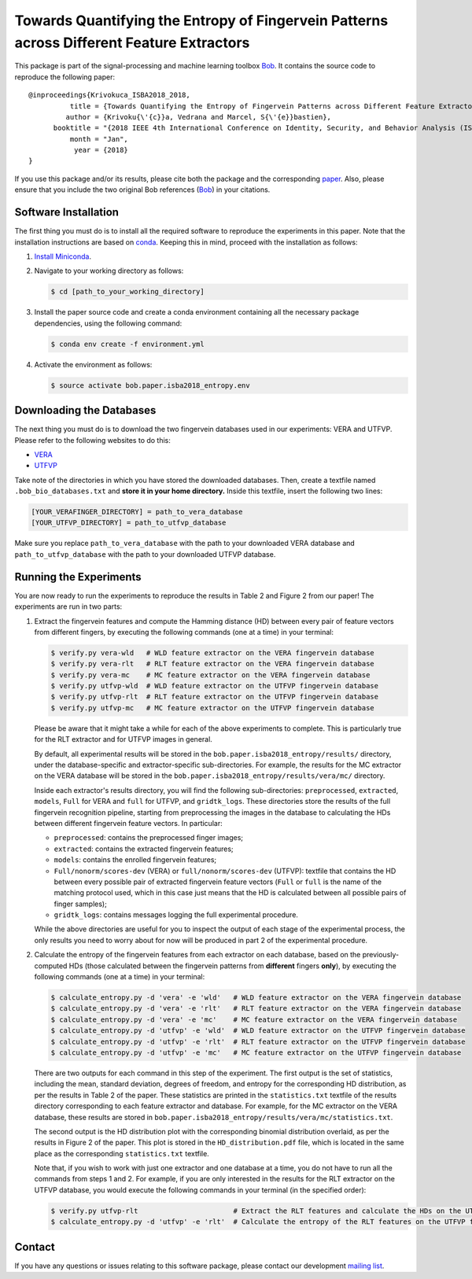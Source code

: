 ==========================================================================================
Towards Quantifying the Entropy of Fingervein Patterns across Different Feature Extractors
==========================================================================================

This package is part of the signal-processing and machine learning toolbox
Bob_. It contains the source code to reproduce the following paper::


    @inproceedings{Krivokuca_ISBA2018_2018,
              title = {Towards Quantifying the Entropy of Fingervein Patterns across Different Feature Extractors},
             author = {Krivoku{\'{c}}a, Vedrana and Marcel, S{\'{e}}bastien},
          booktitle = "{2018 IEEE 4th International Conference on Identity, Security, and Behavior Analysis (ISBA)}",
              month = "Jan",
               year = {2018}
    }

If you use this package and/or its results, please cite both the package and the corresponding paper_.  Also, please ensure that you include the two original Bob references (Bob_) in your citations.


Software Installation
---------------------

The first thing you must do is to install all the required software to reproduce the experiments in this paper.  Note that the installation instructions are based on conda_.  Keeping this in mind, proceed with the installation as follows:

1. `Install Miniconda`_.
2. Navigate to your working directory as follows:

   .. code-block:: sh

      $ cd [path_to_your_working_directory]

3. Install the paper source code and create a conda environment containing all the necessary package dependencies, using the following command:

   .. code-block:: sh

      $ conda env create -f environment.yml

4. Activate the environment as follows:

   .. code-block:: sh

      $ source activate bob.paper.isba2018_entropy.env 


Downloading the Databases
-------------------------

The next thing you must do is to download the two fingervein databases used in our experiments: VERA and UTFVP.  Please refer to the following websites to do this:

* VERA_
* UTFVP_

Take note of the directories in which you have stored the downloaded databases.  Then, create a textfile named ``.bob_bio_databases.txt`` and **store it in your home directory.**  Inside this textfile, insert the following two lines:

.. code-block:: sh

   [YOUR_VERAFINGER_DIRECTORY] = path_to_vera_database
   [YOUR_UTFVP_DIRECTORY] = path_to_utfvp_database

Make sure you replace ``path_to_vera_database`` with the path to your downloaded VERA database and ``path_to_utfvp_database`` with the path to your downloaded UTFVP database.


Running the Experiments
-----------------------

You are now ready to run the experiments to reproduce the results in Table 2 and Figure 2 from our paper!  The experiments are run in two parts:

1. Extract the fingervein features and compute the Hamming distance (HD) between every pair of feature vectors from different fingers, by executing the following commands (one at a time) in your terminal:

   .. code-block:: sh

      $ verify.py vera-wld   # WLD feature extractor on the VERA fingervein database 
      $ verify.py vera-rlt   # RLT feature extractor on the VERA fingervein database  
      $ verify.py vera-mc    # MC feature extractor on the VERA fingervein database  
      $ verify.py utfvp-wld  # WLD feature extractor on the UTFVP fingervein database 
      $ verify.py utfvp-rlt  # RLT feature extractor on the UTFVP fingervein database  
      $ verify.py utfvp-mc   # MC feature extractor on the UTFVP fingervein database 

   Please be aware that it might take a while for each of the above experiments to complete.  This is particularly true for the RLT extractor and for UTFVP images in general.

   By default, all experimental results will be stored in the ``bob.paper.isba2018_entropy/results/`` directory, under the database-specific and extractor-specific sub-directories.  For example, the results for the MC extractor on the VERA database will be stored in the ``bob.paper.isba2018_entropy/results/vera/mc/`` directory.  

   Inside each extractor's results directory, you will find the following sub-directories: ``preprocessed``, ``extracted``, ``models``, ``Full`` for VERA and ``full`` for UTFVP, and ``gridtk_logs``.  These directories store the results of the full fingervein recognition pipeline, starting from preprocessing the images in the database to calculating the HDs between different fingervein feature vectors.  In particular:

   * ``preprocessed``: contains the preprocessed finger images;
   * ``extracted``: contains the extracted fingervein features;
   * ``models``: contains the enrolled fingervein features;
   * ``Full/nonorm/scores-dev`` (VERA) or ``full/nonorm/scores-dev`` (UTFVP): textfile that contains the HD between every possible pair of extracted fingervein feature vectors (``Full`` or ``full`` is the name of the matching protocol used, which in this case just means that the HD is calculated between all possible pairs of finger samples);
   * ``gridtk_logs``: contains messages logging the full experimental procedure.

   While the above directories are useful for you to inspect the output of each stage of the experimental process, the only results you need to worry about for now will be produced in part 2 of the experimental procedure. 

2. Calculate the entropy of the fingervein features from each extractor on each database, based on the previously-computed HDs (those calculated between the fingervein patterns from **different** fingers **only**), by executing the following commands (one at a time) in your terminal:

   .. code-block:: sh

      $ calculate_entropy.py -d 'vera' -e 'wld'   # WLD feature extractor on the VERA fingervein database 
      $ calculate_entropy.py -d 'vera' -e 'rlt'   # RLT feature extractor on the VERA fingervein database 
      $ calculate_entropy.py -d 'vera' -e 'mc'    # MC feature extractor on the VERA fingervein database
      $ calculate_entropy.py -d 'utfvp' -e 'wld'  # WLD feature extractor on the UTFVP fingervein database
      $ calculate_entropy.py -d 'utfvp' -e 'rlt'  # RLT feature extractor on the UTFVP fingervein database 
      $ calculate_entropy.py -d 'utfvp' -e 'mc'   # MC feature extractor on the UTFVP fingervein database


   There are two outputs for each command in this step of the experiment.  The first output is the set of statistics, including the mean, standard deviation, degrees of freedom, and entropy for the corresponding HD distribution, as per the results in Table 2 of the paper.  These statistics are printed in the ``statistics.txt`` textfile of the results directory corresponding to each feature extractor and database.  For example, for the MC extractor on the VERA database, these results are stored in ``bob.paper.isba2018_entropy/results/vera/mc/statistics.txt``.  

   The second output is the HD distribution plot with the corresponding binomial distribution overlaid, as per the results in Figure 2 of the paper.  This plot is stored in the ``HD_distribution.pdf`` file, which is located in the same place as the corresponding ``statistics.txt`` textfile.  

   Note that, if you wish to work with just one extractor and one database at a time, you do not have to run all the commands from steps 1 and 2.  For example, if you are only interested in the results for the RLT extractor on the UTFVP database, you would execute the following commands in your terminal (in the specified order):

   .. code-block:: sh

      $ verify.py utfvp-rlt                       # Extract the RLT features and calculate the HDs on the UTFVP fingervein database 
      $ calculate_entropy.py -d 'utfvp' -e 'rlt'  # Calculate the entropy of the RLT features on the UTFVP fingervein database 


Contact
-------

If you have any questions or issues relating to this software package, please contact our development `mailing list`_.


.. Links:
.. _Bob: https://www.idiap.ch/software/bob
.. _conda: https://conda.io
.. _Install Miniconda: https://conda.io/docs/glossary.html#miniconda-glossary
.. _paper: https://publidiap.idiap.ch/index.php/publications/show/3721
.. _VERA: https://www.idiap.ch/dataset/vera-fingervein
.. _UTFVP: http://scs.ewi.utwente.nl/downloads/show,Finger%20Vein/
.. _mailing list: https://www.idiap.ch/software/bob/discuss